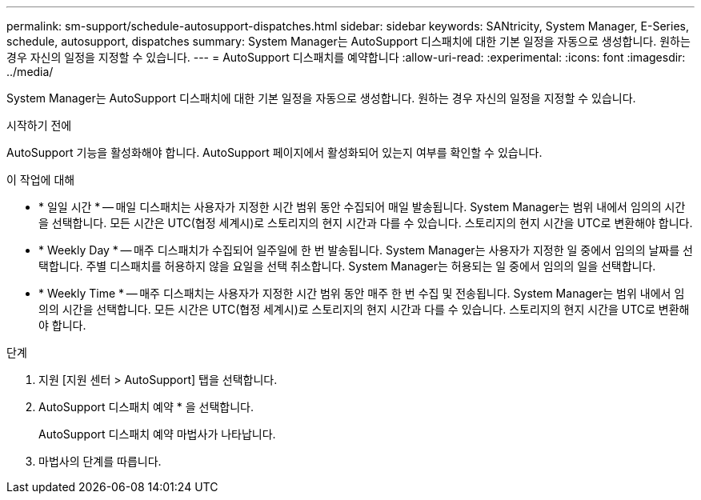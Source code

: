 ---
permalink: sm-support/schedule-autosupport-dispatches.html 
sidebar: sidebar 
keywords: SANtricity, System Manager, E-Series, schedule, autosupport, dispatches 
summary: System Manager는 AutoSupport 디스패치에 대한 기본 일정을 자동으로 생성합니다. 원하는 경우 자신의 일정을 지정할 수 있습니다. 
---
= AutoSupport 디스패치를 예약합니다
:allow-uri-read: 
:experimental: 
:icons: font
:imagesdir: ../media/


[role="lead"]
System Manager는 AutoSupport 디스패치에 대한 기본 일정을 자동으로 생성합니다. 원하는 경우 자신의 일정을 지정할 수 있습니다.

.시작하기 전에
AutoSupport 기능을 활성화해야 합니다. AutoSupport 페이지에서 활성화되어 있는지 여부를 확인할 수 있습니다.

.이 작업에 대해
* * 일일 시간 * -- 매일 디스패치는 사용자가 지정한 시간 범위 동안 수집되어 매일 발송됩니다. System Manager는 범위 내에서 임의의 시간을 선택합니다. 모든 시간은 UTC(협정 세계시)로 스토리지의 현지 시간과 다를 수 있습니다. 스토리지의 현지 시간을 UTC로 변환해야 합니다.
* * Weekly Day * -- 매주 디스패치가 수집되어 일주일에 한 번 발송됩니다. System Manager는 사용자가 지정한 일 중에서 임의의 날짜를 선택합니다. 주별 디스패치를 허용하지 않을 요일을 선택 취소합니다. System Manager는 허용되는 일 중에서 임의의 일을 선택합니다.
* * Weekly Time * -- 매주 디스패치는 사용자가 지정한 시간 범위 동안 매주 한 번 수집 및 전송됩니다. System Manager는 범위 내에서 임의의 시간을 선택합니다. 모든 시간은 UTC(협정 세계시)로 스토리지의 현지 시간과 다를 수 있습니다. 스토리지의 현지 시간을 UTC로 변환해야 합니다.


.단계
. 지원 [지원 센터 > AutoSupport] 탭을 선택합니다.
. AutoSupport 디스패치 예약 * 을 선택합니다.
+
AutoSupport 디스패치 예약 마법사가 나타납니다.

. 마법사의 단계를 따릅니다.

